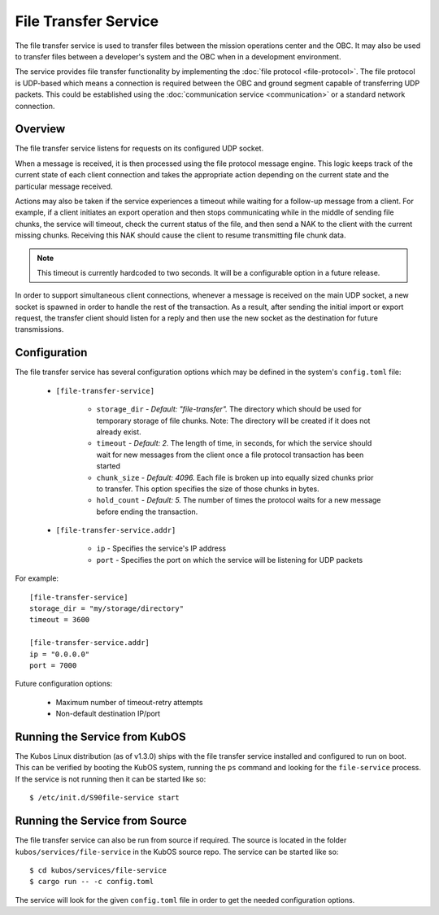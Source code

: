 File Transfer Service
=====================

The file transfer service is used to transfer files between the mission
operations center and the OBC. It may also be used to transfer files
between a developer's system and the OBC when in a development environment.

The service provides file transfer functionality by implementing the
:doc:`file protocol <file-protocol>`. The file protocol is UDP-based
which means a connection is required between the OBC and ground segment
capable of transferring UDP packets. This could be established using the
:doc:`communication service <communication>` or a standard network connection.

Overview
--------

.. uml::

    @startuml
    
    hide empty description
    
    state "Receive Message" as Receive
    state "Export Request" as Export
    state "Import Request" as Import

    [*] --> Receive
    Receive : Process transaction request from client
    
    Receive -down-> Metadata
    Metadata : Save file metadata information
    Metadata --> Done
    
    Receive -left-> Export
    Export : Prepare to receive file from client
    Export --> Receiving
    
    state Receiving {
        state "Chunk Message" as Chunk
        state "Success" as Receive_Success
        state "Failure" as Receive_Failure
        state "Wait" as Receive_Wait
        state "ACK" as Receive_ACK
        state "NAK" as Receive_NAK
        state "Timeout" as Receive_Timeout
        
        [*] -down-> Verify
        Verify : Check file status
        
        Verify -right-> Receive_ACK : All chunks received
        Receive_ACK : Send ACK message to client
        Receive_ACK --> Finalize
        
        Verify -left-> Receive_NAK : Some chunks missing
        Receive_NAK : Send NAK message to client
        
        Receive_NAK --> Receive_Wait
        Receive_Wait : Wait for chunk data from client
        
        Receive_Wait -down-> Chunk
        Chunk : Save chunk data
        Chunk --> Receive_Wait
        
        Receive_Wait -right-> Receive_Timeout
        Receive_Timeout : Increase timeout counter
        Receive_Timeout -up-> Verify : Counter < limit
        Receive_Timeout --> Finalize : Counter >= limit
        
        Finalize : Re-assemble chunks and verify integrity
        
        Finalize --> Receive_Success : Hash verification passed
        Receive_Success : Send success message to client
        Receive_Success --> [*]
        
        Finalize --> Receive_Failure : Hash verification failed
        Receive_Failure : Send failure message to client
        Receive_Failure --> [*]
    }
    Receiving --> Done
    
    Receive -right-> Import
    Import : Prepare to transmit file to client
    
    Import --> Initialize
    Initialize : Import file into temporary storage and calculate hash
    
    Initialize --> Transmit_Failure
    Transmit_Failure : Send failure message to client
    Transmit_Failure --> Done    
    
    Initialize --> Transmit_Success
    Transmit_Success : Send success message to client with file metadata
    Transmit_Success --> Transmitting
    
    state Transmitting {
        state "Success" as Transmit_Success
        state "Failure" as Transmit_Failure
        state "Wait" as Transmit_Wait
        state "ACK" as Transmit_ACK
        state "NAK" as Transmit_NAK
        state "Timeout" as Transmit_Timeout
        state "Send Chunk" as Send
        
        [*] --> Transmit_Wait
        Transmit_Wait : Wait for file status message from client
        
        Transmit_Wait --> Transmit_ACK
        Transmit_ACK : Receive ACK from client
        Transmit_ACK --> [*]
        
        Transmit_Wait --> Transmit_NAK
        Transmit_NAK : Receive NAK from client
        Transmit_NAK -up-> Send
        
        Send --> Send : For all missing chunks
        Send : Send chunk data message to client
        Send -left-> Transmit_Wait
        
        Transmit_Wait --> Transmit_Timeout
        Transmit_Timeout --> Transmit_Wait : Counter < limit
        Transmit_Timeout : Increase timeout counter
        Transmit_Timeout --> [*] : Counter >= limit
    }
    
    Transmitting --> Done
    
    @enduml

The file transfer service listens for requests on its configured UDP socket.

When a message is received, it is then processed using the file protocol message engine.
This logic keeps track of the current state of each client connection and takes
the appropriate action depending on the current state and the particular message received.

Actions may also be taken if the service experiences a timeout while waiting for
a follow-up message from a client. For example, if a client initiates an export operation
and then stops communicating while in the middle of sending file chunks, the service
will timeout, check the current status of the file, and then send a NAK to the client
with the current missing chunks. Receiving this NAK should cause the client to
resume transmitting file chunk data.

.. note::

    This timeout is currently hardcoded to two seconds.
    It will be a configurable option in a future release.

In order to support simultaneous client connections, whenever a message is received
on the main UDP socket, a new socket is spawned in order to handle the rest
of the transaction. As a result, after sending the initial import or export request,
the transfer client should listen for a reply and then use the new socket
as the destination for future transmissions.

Configuration
-------------

The file transfer service has several configuration options which may be
defined in the system's ``config.toml`` file:

    - ``[file-transfer-service]``
    
        - ``storage_dir`` - `Default: "file-transfer".` The directory which should be
          used for temporary storage of file chunks. Note: The directory will be
          created if it does not already exist.
        - ``timeout`` - `Default: 2.` The length of time, in seconds, for which the service
          should wait for new messages from the client once a file protocol transaction has
          been started
        - ``chunk_size`` - `Default: 4096.` Each file is broken up into equally sized
          chunks prior to transfer. This option specifies the size of those chunks
          in bytes.
        - ``hold_count`` - `Default: 5.` The number of times the protocol waits for
          a new message before ending the transaction.
          
    - ``[file-transfer-service.addr]``
    
        - ``ip`` - Specifies the service's IP address
        - ``port`` - Specifies the port on which the service will be listening for UDP packets
        
For example::

    [file-transfer-service]
    storage_dir = "my/storage/directory"
    timeout = 3600
    
    [file-transfer-service.addr]
    ip = "0.0.0.0"
    port = 7000
    
Future configuration options:

    - Maximum number of timeout-retry attempts
    - Non-default destination IP/port

Running the Service from KubOS
------------------------------

The Kubos Linux distribution (as of v1.3.0) ships with the file transfer
service installed and configured to run on boot. This can be verified by
booting the KubOS system, running the ``ps`` command and looking for the
``file-service`` process. If the service is not running then it can
be started like so::

    $ /etc/init.d/S90file-service start

Running the Service from Source
-------------------------------

The file transfer service can also be run from source if required.
The source is located in the folder ``kubos/services/file-service``
in the KubOS source repo. The service can be started like so::

    $ cd kubos/services/file-service
    $ cargo run -- -c config.toml

The service will look for the given ``config.toml`` file in order to get the
needed configuration options.    
